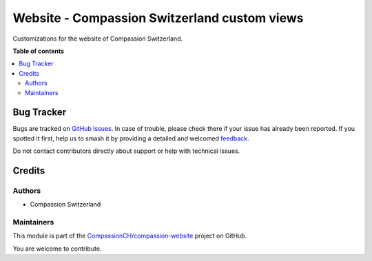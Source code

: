 =============================================
Website - Compassion Switzerland custom views
=============================================

.. 
   !!!!!!!!!!!!!!!!!!!!!!!!!!!!!!!!!!!!!!!!!!!!!!!!!!!!
   !! This file is generated by oca-gen-addon-readme !!
   !! changes will be overwritten.                   !!
   !!!!!!!!!!!!!!!!!!!!!!!!!!!!!!!!!!!!!!!!!!!!!!!!!!!!
   !! source digest: sha256:89affe0bde4c0de296fc20432ae7385cdffd1b135740c5e6ee60551b071f5dbb
   !!!!!!!!!!!!!!!!!!!!!!!!!!!!!!!!!!!!!!!!!!!!!!!!!!!!

.. |badge1| image:: https://img.shields.io/badge/maturity-Beta-yellow.png
    :target: https://odoo-community.org/page/development-status
    :alt: Beta
.. |badge2| image:: https://img.shields.io/badge/licence-AGPL--3-blue.png
    :target: http://www.gnu.org/licenses/agpl-3.0-standalone.html
    :alt: License: AGPL-3
.. |badge3| image:: https://img.shields.io/badge/github-CompassionCH%2Fcompassion--website-lightgray.png?logo=github
    :target: https://github.com/CompassionCH/compassion-website/tree/14.0/website_switzerland
    :alt: CompassionCH/compassion-website

|badge1| |badge2| |badge3|

Customizations for the website of Compassion Switzerland.

**Table of contents**

.. contents::
   :local:

Bug Tracker
===========

Bugs are tracked on `GitHub Issues <https://github.com/CompassionCH/compassion-website/issues>`_.
In case of trouble, please check there if your issue has already been reported.
If you spotted it first, help us to smash it by providing a detailed and welcomed
`feedback <https://github.com/CompassionCH/compassion-website/issues/new?body=module:%20website_switzerland%0Aversion:%2014.0%0A%0A**Steps%20to%20reproduce**%0A-%20...%0A%0A**Current%20behavior**%0A%0A**Expected%20behavior**>`_.

Do not contact contributors directly about support or help with technical issues.

Credits
=======

Authors
-------

* Compassion Switzerland

Maintainers
-----------

This module is part of the `CompassionCH/compassion-website <https://github.com/CompassionCH/compassion-website/tree/14.0/website_switzerland>`_ project on GitHub.

You are welcome to contribute.
